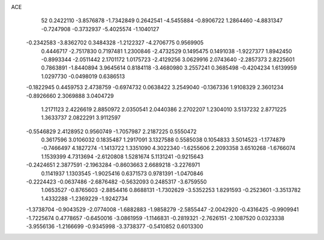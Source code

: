 ACE 
   52
   0.2422110  -3.8576878  -1.7342849   0.2642541  -4.5455884  -0.8906722
   1.2864460  -4.8831347  -0.7247908  -0.3732937  -5.4025574  -1.1040127
  -0.2342583  -3.8362702   0.3484328  -1.2122327  -4.2706775   0.9569905
   0.4446717  -2.7517830   0.7197481   1.2300846  -2.4732529   0.1495475
   0.1491038  -1.9227377   1.8942450  -0.8993344  -2.0511442   2.1701172
   1.0175723  -2.4129256   3.0629916   2.0743640  -2.2857373   2.8225601
   0.7863891  -1.8440894   3.9645614   0.8184118  -3.4680980   3.2557241
   0.3685498  -0.4204234   1.6139959   1.0297730  -0.0498019   0.6386513
  -0.1822945   0.4459753   2.4738759  -0.6974732   0.0638422   3.2549040
  -0.1367336   1.9108329   2.3601234  -0.8926660   2.3069888   3.0404729
   1.2171123   2.4226619   2.8850972   2.0350541   2.0440386   2.2702207
   1.2304010   3.5137232   2.8771225   1.3633737   2.0822291   3.9112597
  -0.5546829   2.4128952   0.9560749  -1.7057987   2.2187225   0.5550472
   0.3617596   3.0106032   0.1835487   1.2917091   3.1327588   0.5585038
   0.1054833   3.5014523  -1.1774879  -0.7466497   4.1827274  -1.1413722
   1.3351090   4.3022340  -1.6255606   2.2093358   3.6510268  -1.6766074
   1.1539399   4.7313694  -2.6120808   1.5281674   5.1131241  -0.9215643
  -0.2424651   2.3877591  -2.1963284  -0.8603663   2.6689218  -3.2276971
   0.1141937   1.1303545  -1.9025416   0.6371573   0.9781391  -1.0470846
  -0.2224423  -0.0637486  -2.6876482  -0.5632093   0.2485317  -3.6759550
   1.0653527  -0.8765603  -2.8854416   0.8688131  -1.7302629  -3.5352253
   1.8291593  -0.2523601  -3.3513782   1.4332288  -1.2369229  -1.9242734
  -1.3738704  -0.9043529  -2.0774008  -1.6882883  -1.9858279  -2.5855447
  -2.0042920  -0.4316425  -0.9909941  -1.7225674   0.4778657  -0.6450016
  -3.0861959  -1.1146831  -0.2819321  -2.7626151  -2.1087520   0.0323338
  -3.9556136  -1.2166699  -0.9345998  -3.3738377  -0.5410852   0.6013300
